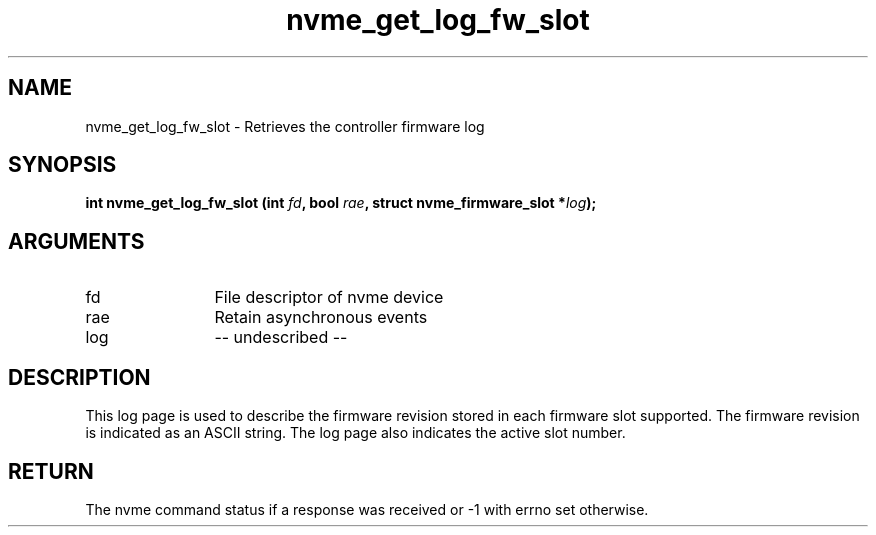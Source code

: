 .TH "nvme_get_log_fw_slot" 2 "nvme_get_log_fw_slot" "February 2020" "libnvme Manual"
.SH NAME
nvme_get_log_fw_slot \- Retrieves the controller firmware log
.SH SYNOPSIS
.B "int" nvme_get_log_fw_slot
.BI "(int " fd ","
.BI "bool " rae ","
.BI "struct nvme_firmware_slot *" log ");"
.SH ARGUMENTS
.IP "fd" 12
File descriptor of nvme device
.IP "rae" 12
Retain asynchronous events
.IP "log" 12
-- undescribed --
.SH "DESCRIPTION"
This log page is used to describe the firmware revision stored in each
firmware slot supported. The firmware revision is indicated as an ASCII
string. The log page also indicates the active slot number.
.SH "RETURN"
The nvme command status if a response was received or -1 with errno
set otherwise.
